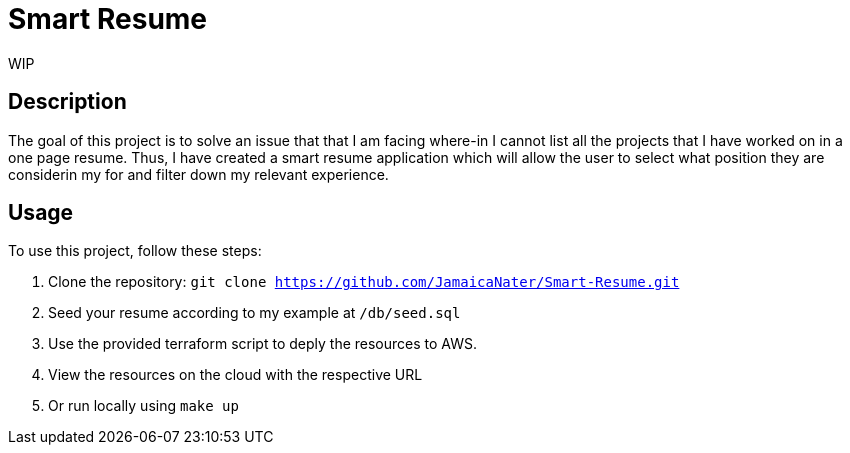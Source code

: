= Smart Resume
WIP

== Description

The goal of this project is to solve an issue that that I am facing where-in I cannot list all the projects that I have worked on in a one page resume. Thus, I have created a smart resume application which will allow the user to select what position they are considerin my for and filter down my relevant experience.

== Usage

To use this project, follow these steps:

1. Clone the repository: `git clone https://github.com/JamaicaNater/Smart-Resume.git`
2. Seed your resume according to my example at `/db/seed.sql`
   1. Use the provided terraform script to deply the resources to AWS.
      1. View the resources on the cloud with the respective URL
   2. Or run locally using `make up`

